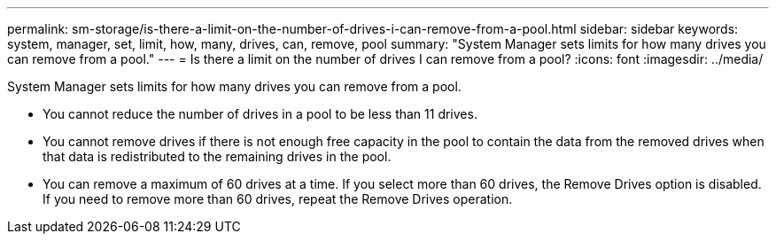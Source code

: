 ---
permalink: sm-storage/is-there-a-limit-on-the-number-of-drives-i-can-remove-from-a-pool.html
sidebar: sidebar
keywords: system, manager, set, limit, how, many, drives, can, remove, pool
summary: "System Manager sets limits for how many drives you can remove from a pool."
---
= Is there a limit on the number of drives I can remove from a pool?
:icons: font
:imagesdir: ../media/

[.lead]
System Manager sets limits for how many drives you can remove from a pool.

* You cannot reduce the number of drives in a pool to be less than 11 drives.
* You cannot remove drives if there is not enough free capacity in the pool to contain the data from the removed drives when that data is redistributed to the remaining drives in the pool.
* You can remove a maximum of 60 drives at a time. If you select more than 60 drives, the Remove Drives option is disabled. If you need to remove more than 60 drives, repeat the Remove Drives operation.
